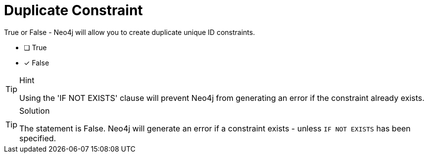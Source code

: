 [.question]
= Duplicate Constraint

True or False - Neo4j will allow you to create duplicate unique ID constraints.

- [ ] True
- [*] False

[TIP,role=hint]
.Hint
====
Using the 'IF NOT EXISTS' clause will prevent Neo4j from generating an error if the constraint already exists.
====

[TIP,role=solution]
.Solution
====
The statement is False. Neo4j will generate an error if a constraint exists - unless `IF NOT EXISTS` has been specified.
====